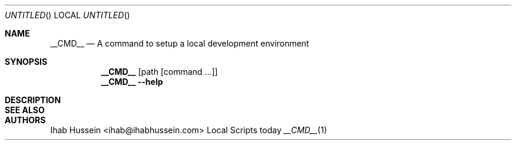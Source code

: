 .Dd today
.Os Local Scripts
.Dt __CMD__ 1 LOCAL
.Sh NAME
.Nm __CMD__
.Nd A command to setup a local development environment
.Sh SYNOPSIS
.Nm
.Op path Op command \...
.Nm
.Fl -help
.Sh DESCRIPTION
.\" .Sh ENVIRONMENT
.\" .Sh FILES
.\" .Sh EXAMPLES
.\" .Sh DIAGNOSTICS
.\" .Sh COMPATIBILITY
.Sh SEE ALSO
.\" .Sh STANDARDS
.\" .Sh HISTORY
.Sh AUTHORS
.An Ihab Hussein Aq ihab@ihabhussein.com
.\" .Sh BUGS

